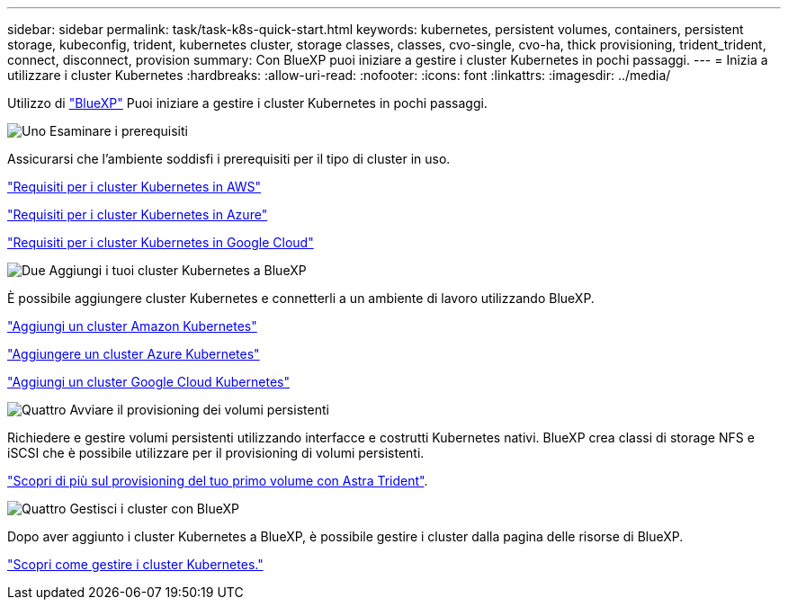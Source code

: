 ---
sidebar: sidebar 
permalink: task/task-k8s-quick-start.html 
keywords: kubernetes, persistent volumes, containers, persistent storage, kubeconfig, trident, kubernetes cluster, storage classes, classes, cvo-single, cvo-ha, thick provisioning, trident_trident, connect, disconnect, provision 
summary: Con BlueXP puoi iniziare a gestire i cluster Kubernetes in pochi passaggi. 
---
= Inizia a utilizzare i cluster Kubernetes
:hardbreaks:
:allow-uri-read: 
:nofooter: 
:icons: font
:linkattrs: 
:imagesdir: ../media/


[role="lead"]
Utilizzo di link:https://docs.netapp.com/us-en/cloud-manager-setup-admin/index.html["BlueXP"^] Puoi iniziare a gestire i cluster Kubernetes in pochi passaggi.

.image:https://raw.githubusercontent.com/NetAppDocs/common/main/media/number-1.png["Uno"] Esaminare i prerequisiti
[role="quick-margin-para"]
Assicurarsi che l'ambiente soddisfi i prerequisiti per il tipo di cluster in uso.

[role="quick-margin-para"]
link:https://docs.netapp.com/us-en/cloud-manager-kubernetes/requirements/kubernetes-reqs-aws.html["Requisiti per i cluster Kubernetes in AWS"]

[role="quick-margin-para"]
link:https://docs.netapp.com/us-en/cloud-manager-kubernetes/requirements/kubernetes-reqs-aks.html["Requisiti per i cluster Kubernetes in Azure"]

[role="quick-margin-para"]
link:https://docs.netapp.com/us-en/cloud-manager-kubernetes/requirements/kubernetes-reqs-gke.html["Requisiti per i cluster Kubernetes in Google Cloud"]

.image:https://raw.githubusercontent.com/NetAppDocs/common/main/media/number-2.png["Due"] Aggiungi i tuoi cluster Kubernetes a BlueXP
[role="quick-margin-para"]
È possibile aggiungere cluster Kubernetes e connetterli a un ambiente di lavoro utilizzando BlueXP.

[role="quick-margin-para"]
link:https://docs.netapp.com/us-en/cloud-manager-kubernetes/task/task-kubernetes-discover-aws.html["Aggiungi un cluster Amazon Kubernetes"]

[role="quick-margin-para"]
link:https://docs.netapp.com/us-en/cloud-manager-kubernetes/task/task-kubernetes-discover-azure.html["Aggiungere un cluster Azure Kubernetes"]

[role="quick-margin-para"]
link:https://docs.netapp.com/us-en/cloud-manager-kubernetes/task/task-kubernetes-discover-gke.html["Aggiungi un cluster Google Cloud Kubernetes"]

.image:https://raw.githubusercontent.com/NetAppDocs/common/main/media/number-3.png["Quattro"] Avviare il provisioning dei volumi persistenti
[role="quick-margin-para"]
Richiedere e gestire volumi persistenti utilizzando interfacce e costrutti Kubernetes nativi. BlueXP crea classi di storage NFS e iSCSI che è possibile utilizzare per il provisioning di volumi persistenti.

[role="quick-margin-para"]
link:https://docs.netapp.com/us-en/trident/trident-get-started/kubernetes-postdeployment.html#step-3-provision-your-first-volume["Scopri di più sul provisioning del tuo primo volume con Astra Trident"^].

.image:https://raw.githubusercontent.com/NetAppDocs/common/main/media/number-4.png["Quattro"] Gestisci i cluster con BlueXP
[role="quick-margin-para"]
Dopo aver aggiunto i cluster Kubernetes a BlueXP, è possibile gestire i cluster dalla pagina delle risorse di BlueXP.

[role="quick-margin-para"]
link:task-k8s-manage-trident.html["Scopri come gestire i cluster Kubernetes."]

